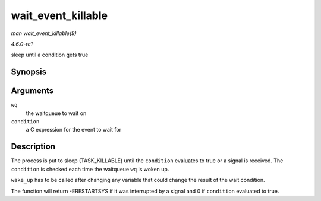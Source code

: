 
.. _API-wait-event-killable:

===================
wait_event_killable
===================

*man wait_event_killable(9)*

*4.6.0-rc1*

sleep until a condition gets true


Synopsis
========

.. c:function:: wait_event_killable( wq, condition )

Arguments
=========

``wq``
    the waitqueue to wait on

``condition``
    a C expression for the event to wait for


Description
===========

The process is put to sleep (TASK_KILLABLE) until the ``condition`` evaluates to true or a signal is received. The ``condition`` is checked each time the waitqueue ``wq`` is woken
up.

``wake_up`` has to be called after changing any variable that could change the result of the wait condition.

The function will return -ERESTARTSYS if it was interrupted by a signal and 0 if ``condition`` evaluated to true.

